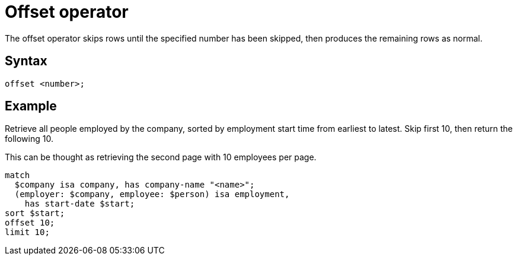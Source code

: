 = Offset operator

The offset operator skips rows until the specified number has been skipped, then produces the remaining rows as normal.

== Syntax

[,typeql]
----
offset <number>;
----

== Example

Retrieve all people employed by the company, sorted by employment start time from earliest to latest.
Skip first 10, then return the following 10.

This can be thought as retrieving the second page with 10 employees per page.

[,typeql]
----
match
  $company isa company, has company-name "<name>";
  (employer: $company, employee: $person) isa employment,
    has start-date $start;
sort $start;
offset 10;
limit 10;
----
